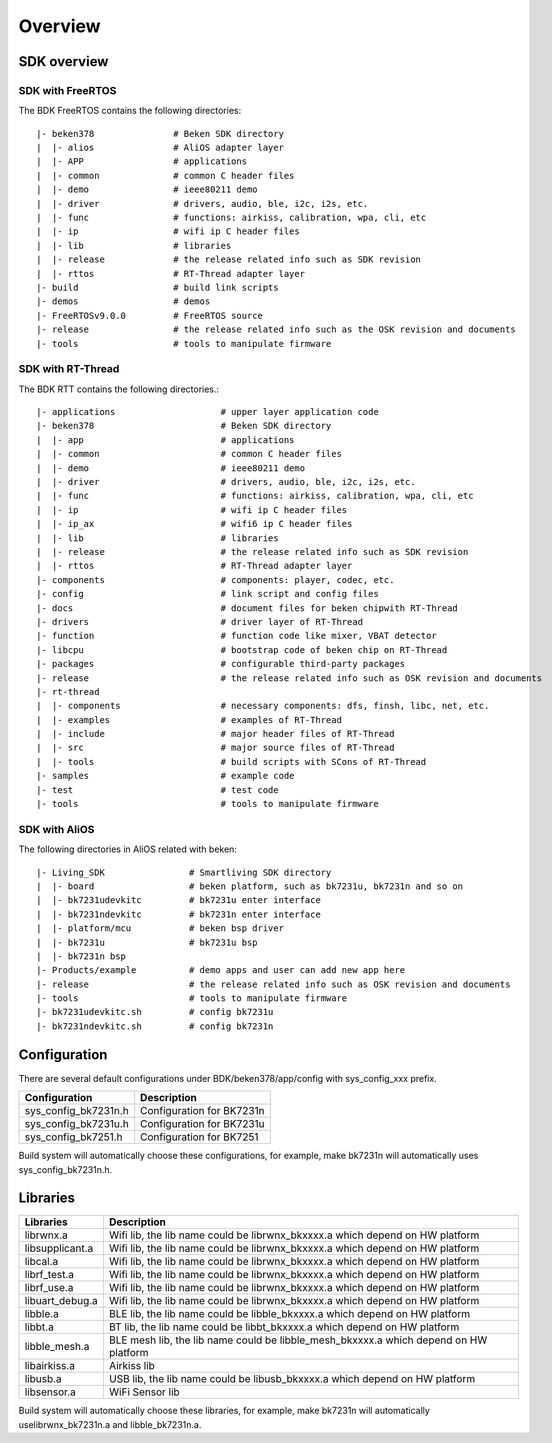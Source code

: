 ***********
Overview
***********

SDK overview
---------------

SDK with FreeRTOS
*******************

The BDK FreeRTOS contains the following directories::

    |- beken378               # Beken SDK directory
    |  |- alios               # AliOS adapter layer
    |  |- APP                 # applications
    |  |- common              # common C header files
    |  |- demo                # ieee80211 demo
    |  |- driver              # drivers, audio, ble, i2c, i2s, etc.
    |  |- func                # functions: airkiss, calibration, wpa, cli, etc
    |  |- ip                  # wifi ip C header files
    |  |- lib                 # libraries
    |  |- release             # the release related info such as SDK revision
    |  |- rttos               # RT-Thread adapter layer
    |- build                  # build link scripts
    |- demos                  # demos
    |- FreeRTOSv9.0.0         # FreeRTOS source
    |- release                # the release related info such as the OSK revision and documents
    |- tools                  # tools to manipulate firmware

SDK with RT-Thread
********************

The BDK RTT contains the following directories.::

    |- applications                    # upper layer application code
    |- beken378                        # Beken SDK directory
    |  |- app                          # applications
    |  |- common                       # common C header files
    |  |- demo                         # ieee80211 demo
    |  |- driver                       # drivers, audio, ble, i2c, i2s, etc.
    |  |- func                         # functions: airkiss, calibration, wpa, cli, etc
    |  |- ip                           # wifi ip C header files
    |  |- ip_ax                        # wifi6 ip C header files
    |  |- lib                          # libraries
    |  |- release                      # the release related info such as SDK revision
    |  |- rttos                        # RT-Thread adapter layer
    |- components                      # components: player, codec, etc.
    |- config                          # link script and config files
    |- docs                            # document files for beken chipwith RT-Thread
    |- drivers                         # driver layer of RT-Thread
    |- function                        # function code like mixer, VBAT detector
    |- libcpu                          # bootstrap code of beken chip on RT-Thread
    |- packages                        # configurable third-party packages
    |- release                         # the release related info such as OSK revision and documents
    |- rt-thread
    |  |- components                   # necessary components: dfs, finsh, libc, net, etc.
    |  |- examples                     # examples of RT-Thread
    |  |- include                      # major header files of RT-Thread
    |  |- src                          # major source files of RT-Thread
    |  |- tools                        # build scripts with SCons of RT-Thread
    |- samples                         # example code
    |- test                            # test code
    |- tools                           # tools to manipulate firmware

SDK with AliOS
*******************

The following directories in AliOS related with beken::

    |- Living_SDK                # Smartliving SDK directory
    |  |- board                  # beken platform, such as bk7231u, bk7231n and so on
    |  |- bk7231udevkitc         # bk7231u enter interface
    |  |- bk7231ndevkitc         # bk7231n enter interface
    |  |- platform/mcu           # beken bsp driver
    |  |- bk7231u                # bk7231u bsp
    |  |- bk7231n bsp
    |- Products/example          # demo apps and user can add new app here
    |- release                   # the release related info such as OSK revision and documents
    |- tools                     # tools to manipulate firmware
    |- bk7231udevkitc.sh         # config bk7231u
    |- bk7231ndevkitc.sh         # config bk7231n

Configuration
-----------------

There are several default configurations under BDK/beken378/app/config with sys_config_xxx prefix.

+---------------------------+-----------------------------------+
| Configuration             | Description                       |
+===========================+===================================+
| sys_config_bk7231n.h      | Configuration for BK7231n         |
+---------------------------+-----------------------------------+
| sys_config_bk7231u.h      | Configuration for BK7231u         |
+---------------------------+-----------------------------------+
| sys_config_bk7251.h       | Configuration for BK7251          |
+---------------------------+-----------------------------------+

Build system will automatically choose these configurations, for example, make bk7231n will automatically uses sys_config_bk7231n.h.

Libraries
----------------

+---------------------------+------------------------------------------------------------------------------+
| Libraries                 | Description                                                                  |
+===========================+==============================================================================+
| librwnx.a                 | Wifi lib, the lib name could be librwnx_bkxxxx.a which depend on HW platform |
+---------------------------+------------------------------------------------------------------------------+
| libsupplicant.a           | Wifi lib, the lib name could be librwnx_bkxxxx.a which depend on HW platform |
+---------------------------+------------------------------------------------------------------------------+
| libcal.a                  | Wifi lib, the lib name could be librwnx_bkxxxx.a which depend on HW platform |
+---------------------------+------------------------------------------------------------------------------+
| librf_test.a              | Wifi lib, the lib name could be librwnx_bkxxxx.a which depend on HW platform |
+---------------------------+------------------------------------------------------------------------------+
| librf_use.a               | Wifi lib, the lib name could be librwnx_bkxxxx.a which depend on HW platform |
+---------------------------+------------------------------------------------------------------------------+
| libuart_debug.a           | Wifi lib, the lib name could be librwnx_bkxxxx.a which depend on HW platform |
+---------------------------+------------------------------------------------------------------------------+
| libble.a                  | BLE lib, the lib name could be libble_bkxxxx.a which depend on HW platform   |
+---------------------------+------------------------------------------------------------------------------+
| libbt.a                   | BT lib, the lib name could be libbt_bkxxxx.a which depend on HW platform     |
+---------------------------+------------------------------------------------------------------------------+
| libble_mesh.a             | BLE mesh lib, the lib name could be libble_mesh_bkxxxx.a                     |
|                           | which depend on HW platform                                                  |
+---------------------------+------------------------------------------------------------------------------+
| libairkiss.a              | Airkiss lib                                                                  |
+---------------------------+------------------------------------------------------------------------------+
| libusb.a                  | USB lib, the lib name could be libusb_bkxxxx.a which depend on HW platform   |
+---------------------------+------------------------------------------------------------------------------+
| libsensor.a               | WiFi Sensor lib                                                              |
+---------------------------+------------------------------------------------------------------------------+

Build system will automatically choose these libraries, for example, make bk7231n will automatically uselibrwnx_bk7231n.a and libble_bk7231n.a.
